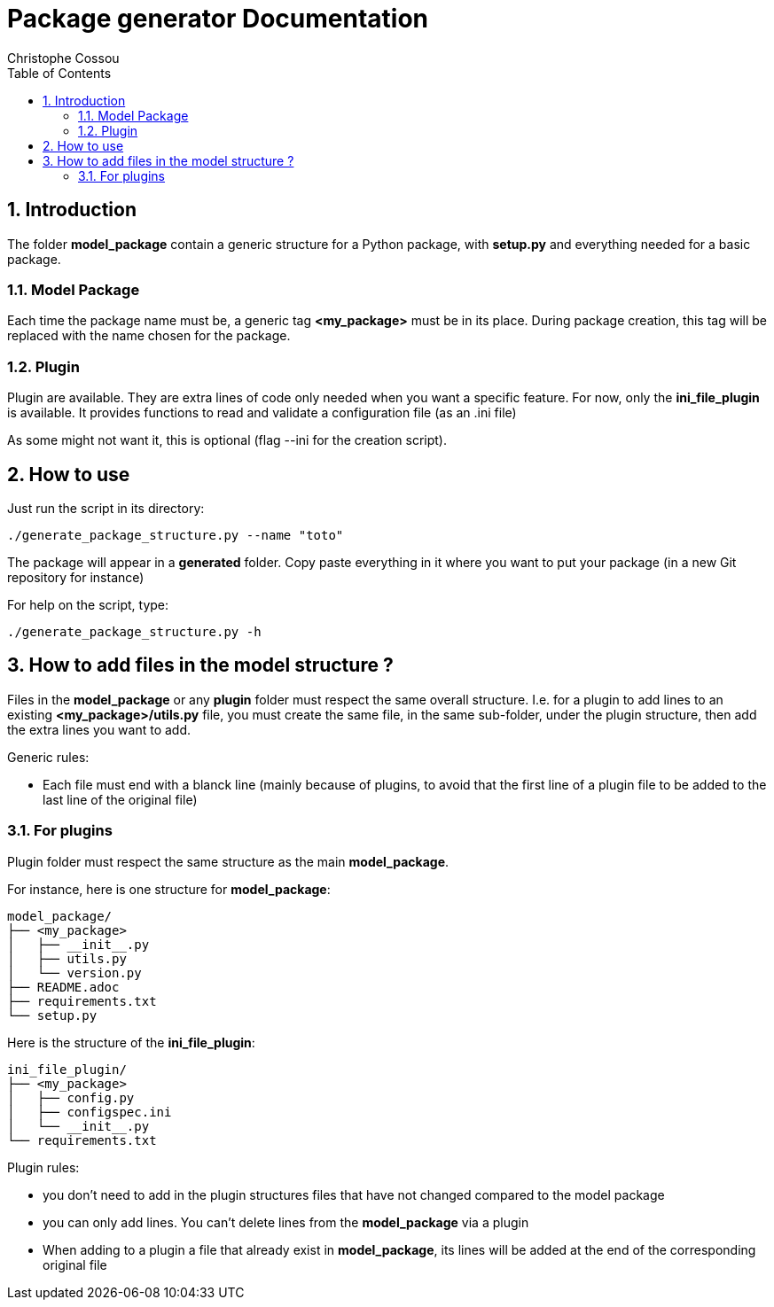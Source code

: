 = Package generator Documentation
:author: Christophe Cossou
:sectnums:
:toc: left
:toclevels: 4
:encoding: utf-8
:lang: en
:numbered:
:source-language: python
:imagesdir:   doc

== Introduction
The folder *model_package* contain a generic structure for a Python package, with *setup.py* and everything needed for a basic package.

=== Model Package
Each time the package name must be, a generic tag *<my_package>* must be in its place. During package creation, this tag will be replaced with the name chosen for the package.

=== Plugin
Plugin are available. They are extra lines of code only needed when you want a specific feature. For now, only the *ini_file_plugin* is available. It provides functions to read and validate a configuration file (as an .ini file)

As some might not want it, this is optional (flag --ini for the creation script).


== How to use

Just run the script in its directory:
[source, bash]
----
./generate_package_structure.py --name "toto"
----

The package will appear in a *generated* folder. Copy paste everything in it where you want to put your package (in a new Git repository for instance)

For help on the script, type:
[source, bash]
----
./generate_package_structure.py -h
----

== How to add files in the model structure ?

Files in the *model_package* or any *plugin* folder must respect the same overall structure. I.e. for a plugin to add lines to an existing *<my_package>/utils.py* file, you must create the same file, in the same sub-folder, under the plugin structure, then add the extra lines you want to add.

.Generic rules:
* Each file must end with a blanck line (mainly because of plugins, to avoid that the first line of a plugin file to be added to the last line of the original file)

=== For plugins
Plugin folder must respect the same structure as the main *model_package*.

For instance, here is one structure for *model_package*:
[quote]
----
model_package/
├── <my_package>
│   ├── __init__.py
│   ├── utils.py
│   └── version.py
├── README.adoc
├── requirements.txt
└── setup.py
----

Here is the structure of the *ini_file_plugin*:
[quote]
----
ini_file_plugin/
├── <my_package>
│   ├── config.py
│   ├── configspec.ini
│   └── __init__.py
└── requirements.txt
----

.Plugin rules:
* you don't need to add in the plugin structures files that have not changed compared to the model package
* you can only add lines. You can't delete lines from the *model_package* via a plugin
* When adding to a plugin a file that already exist in *model_package*, its lines will be added at the end of the corresponding original file
